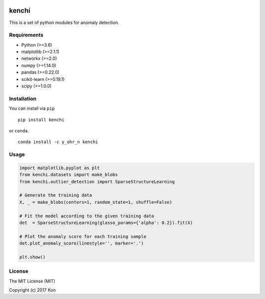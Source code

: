 .. image:: https://travis-ci.org/Y-oHr-N/kenchi.svg?branch=master
    :target: https://travis-ci.org/Y-oHr-N/kenchi

.. image:: https://ci.appveyor.com/api/projects/status/5cjkl0jrxo7gmug0/branch/master?svg=true
    :target: https://ci.appveyor.com/project/Y-oHr-N/kenchi/branch/master

.. image:: https://coveralls.io/repos/github/Y-oHr-N/kenchi/badge.svg?branch=master
    :target: https://coveralls.io/github/Y-oHr-N/kenchi?branch=master

.. image:: https://codeclimate.com/github/Y-oHr-N/kenchi/badges/gpa.svg
    :target: https://codeclimate.com/github/Y-oHr-N/kenchi

.. image:: https://badge.fury.io/py/kenchi.svg
    :target: https://badge.fury.io/py/kenchi

.. image:: https://anaconda.org/Y_oHr_N/kenchi/badges/version.svg
    :target: https://anaconda.org/Y_oHr_N/kenchi

.. image:: https://readthedocs.org/projects/kenchi/badge/?version=latest
    :target: http://kenchi.readthedocs.io/en/latest/?badge=latest

kenchi
======

This is a set of python modules for anomaly detection.

Requirements
------------

-  Python (>=3.6)
-  matplotlib (>=2.1.1)
-  networkx (>=2.0)
-  numpy (>=1.14.0)
-  pandas (>=0.22.0)
-  scikit-learn (>=0.19.1)
-  scipy (>=1.0.0)

Installation
------------

You can install via ``pip``

::

    pip install kenchi

or ``conda``.

::

    conda install -c y_ohr_n kenchi

Usage
-----

.. code:: python

    import matplotlib.pyplot as plt
    from kenchi.datasets import make_blobs
    from kenchi.outlier_detection import SparseStructureLearning

    # Generate the training data
    X, _ = make_blobs(centers=1, random_state=1, shuffle=False)

    # Fit the model according to the given training data
    det  = SparseStructureLearning(glasso_params={'alpha': 0.2}).fit(X)

    # Plot the anomaly score for each training sample
    det.plot_anomaly_score(linestyle='', marker='.')

    plt.show()

.. image:: https://raw.githubusercontent.com/Y-oHr-N/kenchi/master/docs/images/plot_anomaly_score.png
    :align: center
    :alt: Anomaly score

License
-------

The MIT License (MIT)

Copyright (c) 2017 Kon
